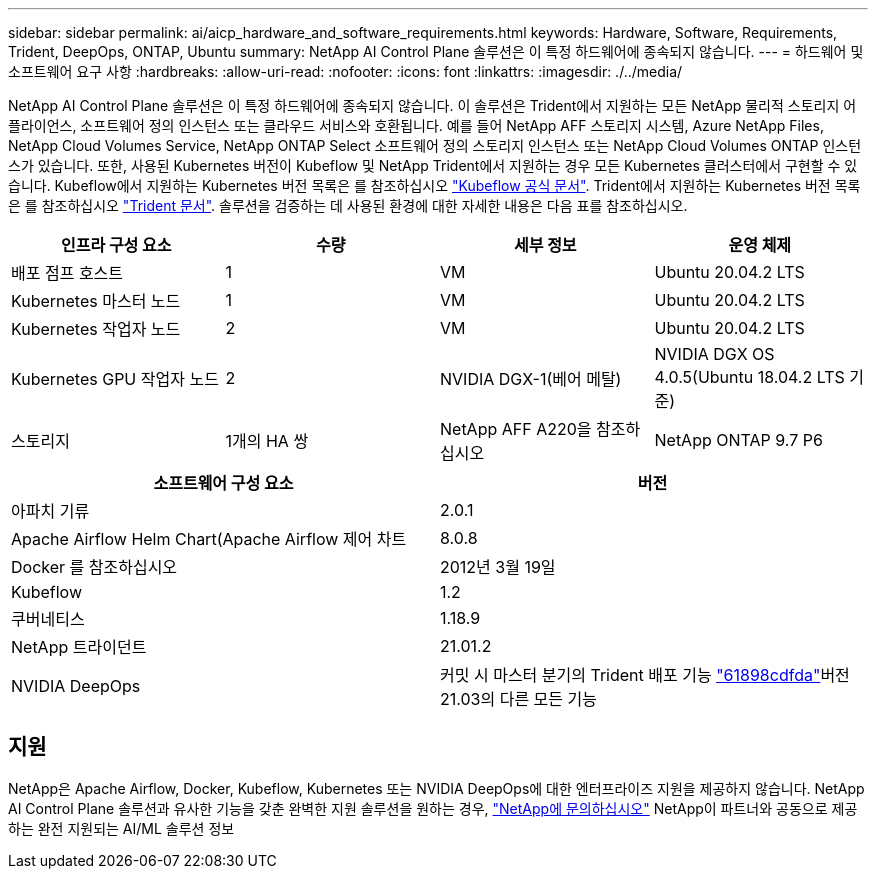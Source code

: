 ---
sidebar: sidebar 
permalink: ai/aicp_hardware_and_software_requirements.html 
keywords: Hardware, Software, Requirements, Trident, DeepOps, ONTAP, Ubuntu 
summary: NetApp AI Control Plane 솔루션은 이 특정 하드웨어에 종속되지 않습니다. 
---
= 하드웨어 및 소프트웨어 요구 사항
:hardbreaks:
:allow-uri-read: 
:nofooter: 
:icons: font
:linkattrs: 
:imagesdir: ./../media/


[role="lead"]
NetApp AI Control Plane 솔루션은 이 특정 하드웨어에 종속되지 않습니다. 이 솔루션은 Trident에서 지원하는 모든 NetApp 물리적 스토리지 어플라이언스, 소프트웨어 정의 인스턴스 또는 클라우드 서비스와 호환됩니다. 예를 들어 NetApp AFF 스토리지 시스템, Azure NetApp Files, NetApp Cloud Volumes Service, NetApp ONTAP Select 소프트웨어 정의 스토리지 인스턴스 또는 NetApp Cloud Volumes ONTAP 인스턴스가 있습니다. 또한, 사용된 Kubernetes 버전이 Kubeflow 및 NetApp Trident에서 지원하는 경우 모든 Kubernetes 클러스터에서 구현할 수 있습니다. Kubeflow에서 지원하는 Kubernetes 버전 목록은 를 참조하십시오 https://www.kubeflow.org/docs/started/getting-started/["Kubeflow 공식 문서"^]. Trident에서 지원하는 Kubernetes 버전 목록은 를 참조하십시오 https://netapp-trident.readthedocs.io/["Trident 문서"^]. 솔루션을 검증하는 데 사용된 환경에 대한 자세한 내용은 다음 표를 참조하십시오.

|===
| 인프라 구성 요소 | 수량 | 세부 정보 | 운영 체제 


| 배포 점프 호스트 | 1 | VM | Ubuntu 20.04.2 LTS 


| Kubernetes 마스터 노드 | 1 | VM | Ubuntu 20.04.2 LTS 


| Kubernetes 작업자 노드 | 2 | VM | Ubuntu 20.04.2 LTS 


| Kubernetes GPU 작업자 노드 | 2 | NVIDIA DGX-1(베어 메탈) | NVIDIA DGX OS 4.0.5(Ubuntu 18.04.2 LTS 기준) 


| 스토리지 | 1개의 HA 쌍 | NetApp AFF A220을 참조하십시오 | NetApp ONTAP 9.7 P6 
|===
|===
| 소프트웨어 구성 요소 | 버전 


| 아파치 기류 | 2.0.1 


| Apache Airflow Helm Chart(Apache Airflow 제어 차트 | 8.0.8 


| Docker 를 참조하십시오 | 2012년 3월 19일 


| Kubeflow | 1.2 


| 쿠버네티스 | 1.18.9 


| NetApp 트라이던트 | 21.01.2 


| NVIDIA DeepOps | 커밋 시 마스터 분기의 Trident 배포 기능 link:https://github.com/NVIDIA/deepops/tree/61898cdfdaa0c59c07e9fabf3022945a905b148e/docs/k8s-cluster["61898cdfda"]버전 21.03의 다른 모든 기능 
|===


== 지원

NetApp은 Apache Airflow, Docker, Kubeflow, Kubernetes 또는 NVIDIA DeepOps에 대한 엔터프라이즈 지원을 제공하지 않습니다. NetApp AI Control Plane 솔루션과 유사한 기능을 갖춘 완벽한 지원 솔루션을 원하는 경우, link:https://www.netapp.com/us/contact-us/index.aspx?for_cr=us["NetApp에 문의하십시오"] NetApp이 파트너와 공동으로 제공하는 완전 지원되는 AI/ML 솔루션 정보
